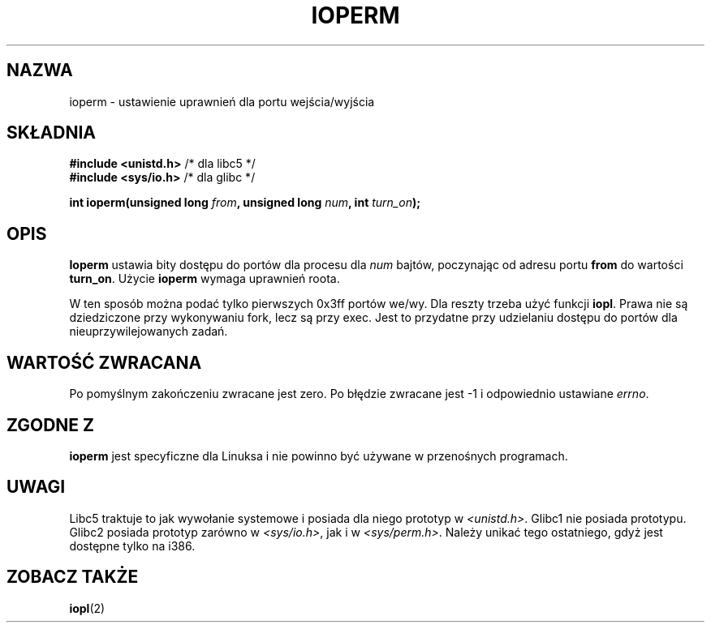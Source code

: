 .\" Hey Emacs! This file is -*- nroff -*- source.
.\"
.\" {PTM/PB/0.1/09-05-1999/"ustaw prawa wejścia/wyjścia do portu"}
.\" Last update: A. Krzysztofowicz <ankry@mif.pg.gda.pl>, Jan 2002,
.\"              manpages 1.47
.\"
.\" Copyright (c) 1993 Michael Haardt
.\" (michael@moria.de)
.\" Fri Apr  2 11:32:09 MET DST 1993
.\" 
.\" This is free documentation; you can redistribute it and/or
.\" modify it under the terms of the GNU General Public License as
.\" published by the Free Software Foundation; either version 2 of
.\" the License, or (at your option) any later version.
.\"
.\" The GNU General Public License's references to "object code"
.\" and "executables" are to be interpreted as the output of any
.\" document formatting or typesetting system, including
.\" intermediate and printed output.
.\"
.\" This manual is distributed in the hope that it will be useful,
.\" but WITHOUT ANY WARRANTY; without even the implied warranty of
.\" MERCHANTABILITY or FITNESS FOR A PARTICULAR PURPOSE.  See the
.\" GNU General Public License for more details.
.\"
.\" You should have received a copy of the GNU General Public
.\" License along with this manual; if not, write to the Free
.\" Software Foundation, Inc., 59 Temple Place, Suite 330, Boston, MA 02111,
.\" USA.
.\"
.\" Modified Sat Jul 24 15:12:05 1993 by Rik Faith <faith@cs.unc.edu>
.\" Modified Tue Aug  1 16:27    1995 by Jochen Karrer 
.\"                              <cip307@cip.physik.uni-wuerzburg.de>
.\" Modified Tue Oct 22 08:11:14 EDT 1996 by Eric S. Raymond <esr@thyrsus.com>
.\" Modified Mon Feb 15 17:28:41 CET 1999 by Andries E. Brouwer <aeb@cwi.nl>
.\"
.TH IOPERM 2 1993-01-21 "Linux" "Podręcznik programisty Linuksa"
.SH NAZWA
ioperm \- ustawienie uprawnień dla portu wejścia/wyjścia
.SH SKŁADNIA
.B #include <unistd.h>
/* dla libc5 */
.br
.B #include <sys/io.h>
/* dla glibc */
.sp
.BI "int ioperm(unsigned long " from ", unsigned long " num ", int " turn_on );
.SH OPIS
\fBIoperm\fP ustawia bity dostępu do portów dla procesu dla 
\fInum\fP bajtów, poczynając od adresu portu \fBfrom\fP do wartości
\fBturn_on\fP. Użycie \fBioperm\fP wymaga uprawnień roota.

W ten sposób można podać tylko pierwszych 0x3ff portów we/wy. Dla reszty
trzeba użyć funkcji 
.BR iopl .
Prawa nie są dziedziczone przy wykonywaniu fork, lecz są przy exec. Jest to
przydatne przy udzielaniu dostępu do portów dla nieuprzywilejowanych zadań.
.SH "WARTOŚĆ ZWRACANA"
Po pomyślnym zakończeniu zwracane jest zero. Po błędzie zwracane jest \-1
i odpowiednio ustawiane
.IR errno .
.SH "ZGODNE Z"
\fBioperm\fP jest specyficzne dla Linuksa i nie powinno być używane
w przenośnych programach.
.SH UWAGI
Libc5 traktuje to jak wywołanie systemowe i posiada dla niego prototyp w
.IR <unistd.h> .
Glibc1 nie posiada prototypu. Glibc2 posiada prototyp zarówno w
.IR <sys/io.h> ,
jak i w
.IR <sys/perm.h> .
Należy unikać tego ostatniego, gdyż jest dostępne tylko na i386.
.SH "ZOBACZ TAKŻE"
.BR iopl (2)
